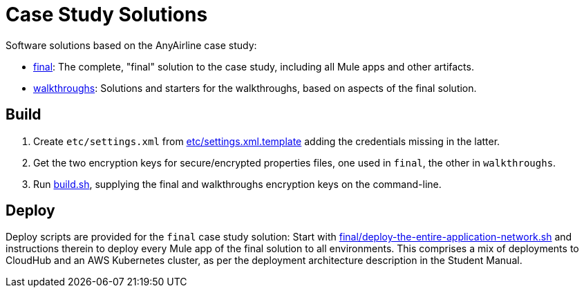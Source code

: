 // Copyright (C) MuleSoft, Inc. All rights reserved. http://www.mulesoft.com
//
// The software in this package is published under the terms of the
// Creative Commons Attribution-NonCommercial-NoDerivatives 4.0 International Public License,
// a copy of which has been included with this distribution in the LICENSE.txt file.
= Case Study Solutions

Software solutions based on the AnyAirline case study:

* link:final[]: The complete, "final" solution to the case study, including all Mule apps and other artifacts.
* link:walkthroughs[]: Solutions and starters for the walkthroughs, based on aspects of the final solution.

== Build

. Create `etc/settings.xml` from link:etc/settings.xml.template[] adding the credentials missing in the latter.
. Get the two encryption keys for secure/encrypted properties files, one used in `final`, the other in `walkthroughs`.
. Run link:build.sh[], supplying the final and walkthroughs encryption keys on the command-line.

== Deploy

Deploy scripts are provided for the `final` case study solution: Start with link:final/deploy-the-entire-application-network.sh[] and instructions therein to deploy every Mule app of the final solution to all environments. This comprises a mix of deployments to CloudHub and an AWS Kubernetes cluster, as per the deployment architecture description in the Student Manual.
